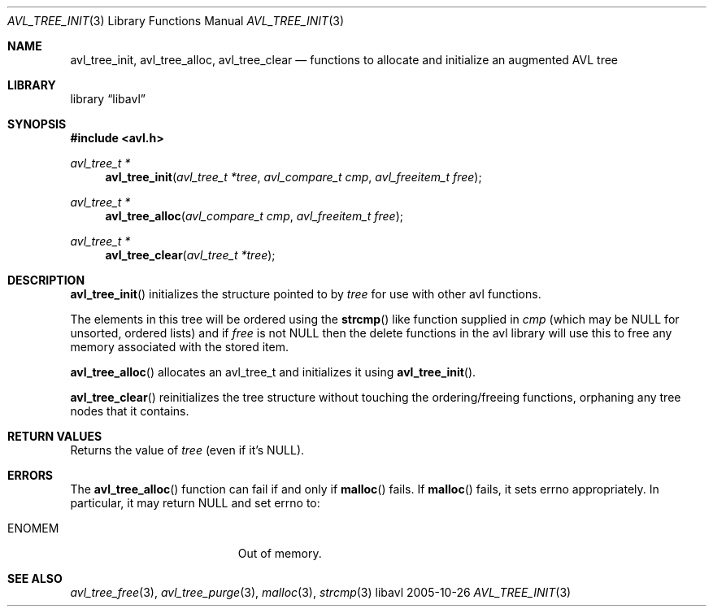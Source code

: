 .Dd 2005-10-26
.Dt AVL_TREE_INIT 3
.Os libavl
.Sh NAME
.Nm avl_tree_init ,
.Nm avl_tree_alloc ,
.Nm avl_tree_clear
.Nd functions to allocate and initialize an augmented AVL tree
.Sh LIBRARY
.Lb libavl
.Sh SYNOPSIS
.In avl.h
.Ft avl_tree_t *
.Fn avl_tree_init "avl_tree_t *tree" "avl_compare_t cmp" "avl_freeitem_t free"
.Ft avl_tree_t *
.Fn avl_tree_alloc "avl_compare_t cmp" "avl_freeitem_t free"
.Ft avl_tree_t *
.Fn avl_tree_clear "avl_tree_t *tree"
.Sh DESCRIPTION
.Fn avl_tree_init
initializes the structure pointed to by
.Fa tree
for use with other avl functions.
.Pp
The elements in this tree will be ordered using the
.Fn strcmp
like function supplied in
.Fa cmp
(which may be
.Dv NULL
for unsorted, ordered lists) and if
.Fa free
is not
.Dv NULL
then the delete functions in the avl library will use this to free any memory
associated with the stored item.
.Pp
.Fn avl_tree_alloc
allocates an avl_tree_t and initializes it using
.Fn avl_tree_init .
.Pp
.Fn avl_tree_clear
reinitializes the tree structure without touching the ordering/freeing
functions, orphaning any tree nodes that it contains.
.Sh RETURN VALUES
Returns the value of
.Fa tree
(even if it's
.Dv NULL ) .
.Sh ERRORS
The
.Fn avl_tree_alloc
function can fail if and only if
.Fn malloc
fails.
If
.Fn malloc
fails, it sets
.Dv errno
appropriately. In particular, it may return
.Dv NULL
and set
.Dv errno
to:
.Bl -tag -width Er
.It Er ENOMEM
Out of memory.
.El
.Sh SEE ALSO
.Xr avl_tree_free 3 ,
.Xr avl_tree_purge 3 ,
.Xr malloc 3 ,
.Xr strcmp 3
